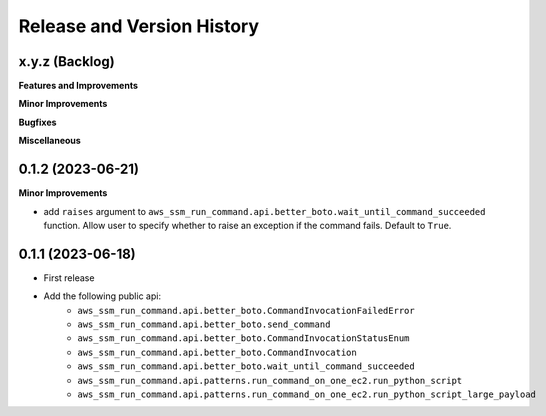 .. _release_history:

Release and Version History
==============================================================================


x.y.z (Backlog)
~~~~~~~~~~~~~~~~~~~~~~~~~~~~~~~~~~~~~~~~~~~~~~~~~~~~~~~~~~~~~~~~~~~~~~~~~~~~~~
**Features and Improvements**

**Minor Improvements**

**Bugfixes**

**Miscellaneous**


0.1.2 (2023-06-21)
~~~~~~~~~~~~~~~~~~~~~~~~~~~~~~~~~~~~~~~~~~~~~~~~~~~~~~~~~~~~~~~~~~~~~~~~~~~~~~
**Minor Improvements**

- add ``raises`` argument to ``aws_ssm_run_command.api.better_boto.wait_until_command_succeeded`` function. Allow user to specify whether to raise an exception if the command fails. Default to ``True``.


0.1.1 (2023-06-18)
~~~~~~~~~~~~~~~~~~~~~~~~~~~~~~~~~~~~~~~~~~~~~~~~~~~~~~~~~~~~~~~~~~~~~~~~~~~~~~
- First release
- Add the following public api:
    - ``aws_ssm_run_command.api.better_boto.CommandInvocationFailedError``
    - ``aws_ssm_run_command.api.better_boto.send_command``
    - ``aws_ssm_run_command.api.better_boto.CommandInvocationStatusEnum``
    - ``aws_ssm_run_command.api.better_boto.CommandInvocation``
    - ``aws_ssm_run_command.api.better_boto.wait_until_command_succeeded``
    - ``aws_ssm_run_command.api.patterns.run_command_on_one_ec2.run_python_script``
    - ``aws_ssm_run_command.api.patterns.run_command_on_one_ec2.run_python_script_large_payload``
